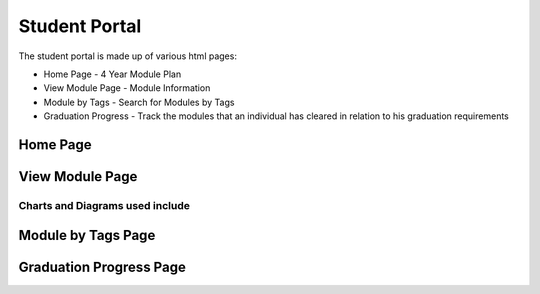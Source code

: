 Student Portal
==============
The student portal is made up of various html pages:

* Home Page - 4 Year Module Plan
* View Module Page - Module Information
* Module by Tags - Search for Modules by Tags
* Graduation Progress - Track the modules that an individual has cleared in relation to his graduation requirements


Home Page
---------

.. js:autofunction:: script.searchModules

.. js:autofunction:: script.methods.sumMCs

.. js:autofunction:: script.methods.changeGrade

.. js:autofunction:: script.methods.calcCAP

.. js:autofunction:: script.methods.resetInfo

.. js:autofunction:: script.methods.syncModules

.. js:autofunction:: script.methods.selectElective

.. js:autofunction:: script.methods.remove

.. js:autofunction:: script.methods.addRecommendation

.. js:autofunction:: script.methods.swapGeneralMod


View Module Page
----------------

.. js:autofunction:: search.search

.. js:autofunction:: view-module.getModuleInfo

.. js:autofunction:: view-module.getPrereqs

    Calls :js:func:`treeStuff`

.. js:autofunction::view-module.getTags

.. js:autofunction:: view-module.getSEPUni

    Calls :js:func:`searchUni`

.. js:autofunction:: view-module.searchModules


**Charts and Diagrams used include**
^^^^^^^^^^^^^^^^^^^^^^^^^^^^^^^^^^^^

.. js:autofunction:: view-module.treeStuff

.. js:autofunction:: view-module.wordcloud

.. js:autofunction:: view-module.barReviewChart


Module by Tags Page
-------------------
.. js:autofunction:: search-tag.searchtagjs

.. js:autofunction:: view-tag.searchTags

.. js:autofunction:: view-tag.searchMod

.. js:autofunction:: view-tag.searchMod

.. js:autofunction:: view-tag.methods.increment


Graduation Progress Page
------------------------

.. js:autoclass:: grad.Requirement

.. js:autofunction:: grad.displayRequirements
